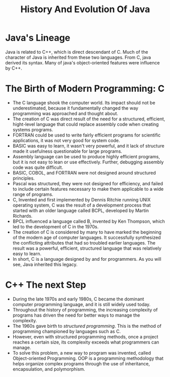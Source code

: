 #+TITLE: History And Evolution Of Java

* Java's Lineage
Java is related to C++, which is direct descendant of C.
Much of the character of Java is inherited from these two languages. From C, java derived its syntax.
Many of java's object-oriented features were influence by C++.

* The Birth of Modern Programming: C
- The C language shook the computer world. Its impact should not be underestimated, because it fundamentally changed the way programming was approached and thought about.
- The creation of C was direct result of the need for a structured, efficient, hight-level language that could replace assembly code when creating systems programs.
- FORTRAN could be used to write fairly efficient programs for scientific applications, it was not very good for system code.
- BASIC was easy to learn, it wasn't very powerful, and it lack of structure made it usefulness questionable for large programs.
- Assembly language can be used to produce highly efficient programs, but it is not easy to lean or use effectively. Further, debugging assembly code was quite difficult.
- BASIC, COBOL, and FORTRAN were not designed around structured principles.
- Pascal was structured, they were not designed for efficiency, and failed to include certain features necessary to make them applicable to a wide range of programs.
- C, Invented and first implemented by Dennis Ritchie running UNIX operating system, C was the result of a development process that started with an older language called BCPL, developed by Martin Richards.
- BPCL influenced a language called B, invented by Ken Thompson, which led to the development of C in the 1970s.
- The creation of C is considered by many to have marked the beginning of the modern age of computer languages. It successfully synthesized the conflicting attributes that had so troubled earlier languages. The result was a powerful, efficient, structured language that was relatively easy to learn.
- In short, C is a language designed by and for programmers. As you will see, Java inherited this legacy.

* C++ The next Step
- During the late 1970s and early 1980s, C became the dominant computer programming language, and it is still widely used today.
- Throughout the history of programming, the increasing complexity of programs has driven the need for better ways to manage the complexity.
- The 1960s gave birth to /structured programming/. This is the method of programming championed by languages such as C.
- However, even with structured programming methods, once a project reaches a certain size, its complexity exceeds what programmers can manage.
- To solve this problem, a new way to program was invented, called Object-oriented Programming. OOP is a programming methodology that helps organize complex programs through the use of inheritance, encapsulation, and polymorphism.

